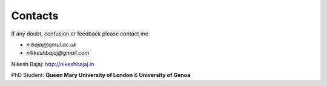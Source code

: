 Contacts
==========

If any doubt, confusion or feedback please contact me

* `n.bajaj@qmul.ac.uk`
* `nikkeshbajaj@gmail.com`

Nikesh Bajaj: http://nikeshbajaj.in

PhD Student: **Queen Mary University of London** & **University of Genoa**


.. sectionauthor:: Nikesh Bajaj <n.bajaj@qmul.ac.uk>
